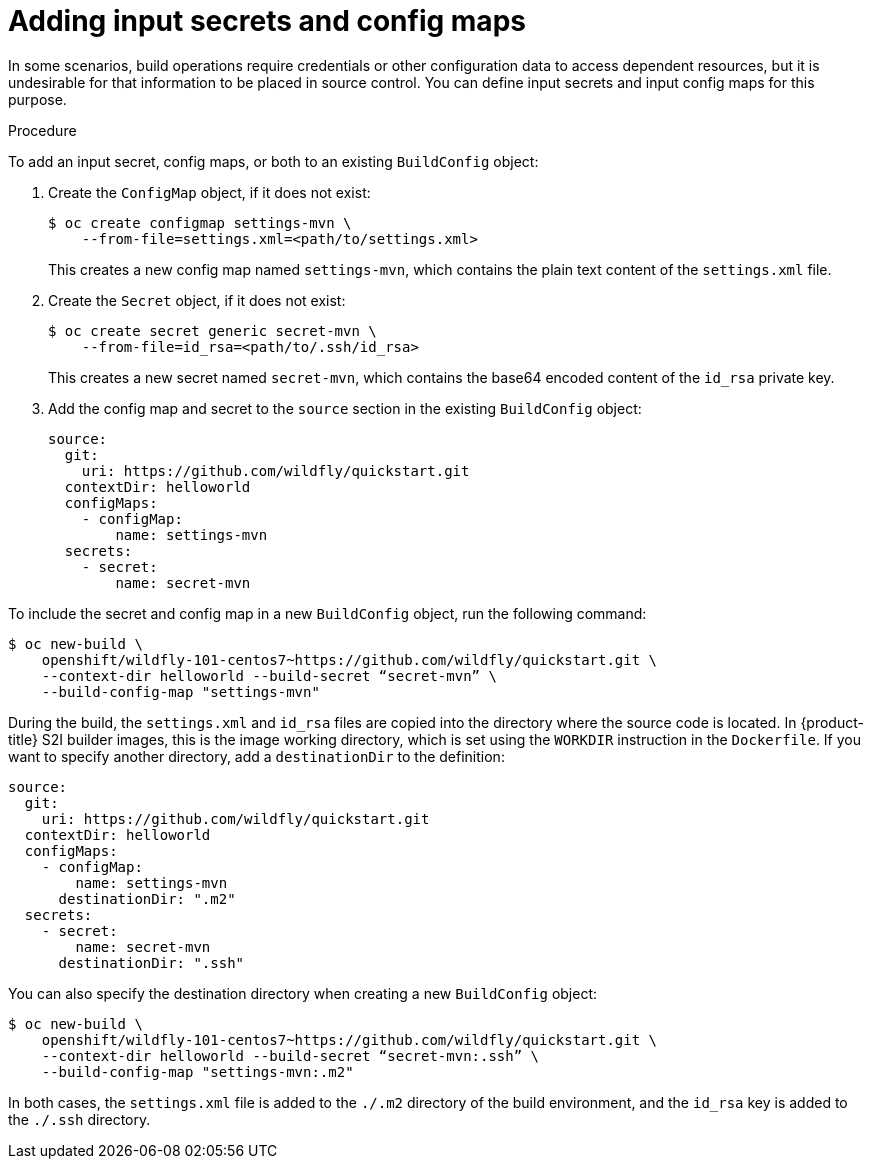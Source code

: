// Module included in the following assemblies:
//
// * builds/creating-build-inputs.adoc

[id="builds-adding-input-secrets-configmaps_{context}"]
= Adding input secrets and config maps

In some scenarios, build operations require credentials or other configuration data to access dependent resources, but it is undesirable for that information to be placed in source control. You can define input secrets and input config maps for this purpose.

.Procedure

To add an input secret, config maps, or both to an existing `BuildConfig` object:

. Create the `ConfigMap` object, if it does not exist:
+
[source,terminal]
----
$ oc create configmap settings-mvn \
    --from-file=settings.xml=<path/to/settings.xml>
----
+
This creates a new config map named `settings-mvn`, which contains the plain text content of the `settings.xml` file.

. Create the `Secret` object, if it does not exist:
+
[source,terminal]
----
$ oc create secret generic secret-mvn \
    --from-file=id_rsa=<path/to/.ssh/id_rsa>
----
+
This creates a new secret named `secret-mvn`, which contains the base64 encoded content of the `id_rsa` private key.

. Add the config map and secret to the `source` section in the existing
`BuildConfig` object:
+
[source,yaml]
----
source:
  git:
    uri: https://github.com/wildfly/quickstart.git
  contextDir: helloworld
  configMaps:
    - configMap:
        name: settings-mvn
  secrets:
    - secret:
        name: secret-mvn
----

To include the secret and config map in a new `BuildConfig` object, run the following
command:

[source,terminal]
----
$ oc new-build \
    openshift/wildfly-101-centos7~https://github.com/wildfly/quickstart.git \
    --context-dir helloworld --build-secret “secret-mvn” \
    --build-config-map "settings-mvn"
----

During the build, the `settings.xml` and `id_rsa` files are copied into the directory where the source code is located. In {product-title} S2I builder images, this is the image working directory, which is set using the `WORKDIR` instruction in the `Dockerfile`. If you want to specify another directory, add a `destinationDir` to the definition:

[source,yaml]
----
source:
  git:
    uri: https://github.com/wildfly/quickstart.git
  contextDir: helloworld
  configMaps:
    - configMap:
        name: settings-mvn
      destinationDir: ".m2"
  secrets:
    - secret:
        name: secret-mvn
      destinationDir: ".ssh"
----

You can also specify the destination directory when creating a new `BuildConfig` object:

[source,terminal]
----
$ oc new-build \
    openshift/wildfly-101-centos7~https://github.com/wildfly/quickstart.git \
    --context-dir helloworld --build-secret “secret-mvn:.ssh” \
    --build-config-map "settings-mvn:.m2"
----

In both cases, the `settings.xml` file is added to the `./.m2` directory of the build environment, and the `id_rsa` key is added to the `./.ssh` directory.
